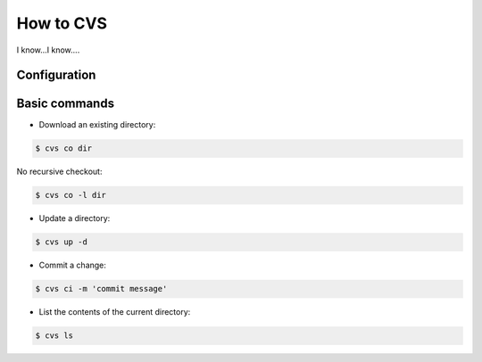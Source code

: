 **********************
How to CVS
**********************

.. _howtocvs:

I know...I know....

Configuration
#############


Basic commands 
##############

* Download an existing directory:

.. code:: bash
    
    $ cvs co dir

No recursive checkout:

.. code:: bash
    
    $ cvs co -l dir


* Update a directory:

.. code:: bash
    
    $ cvs up -d

* Commit a change:

.. code:: bash
    
    $ cvs ci -m 'commit message'


* List the contents of the current directory:

.. code:: bash

    $ cvs ls





